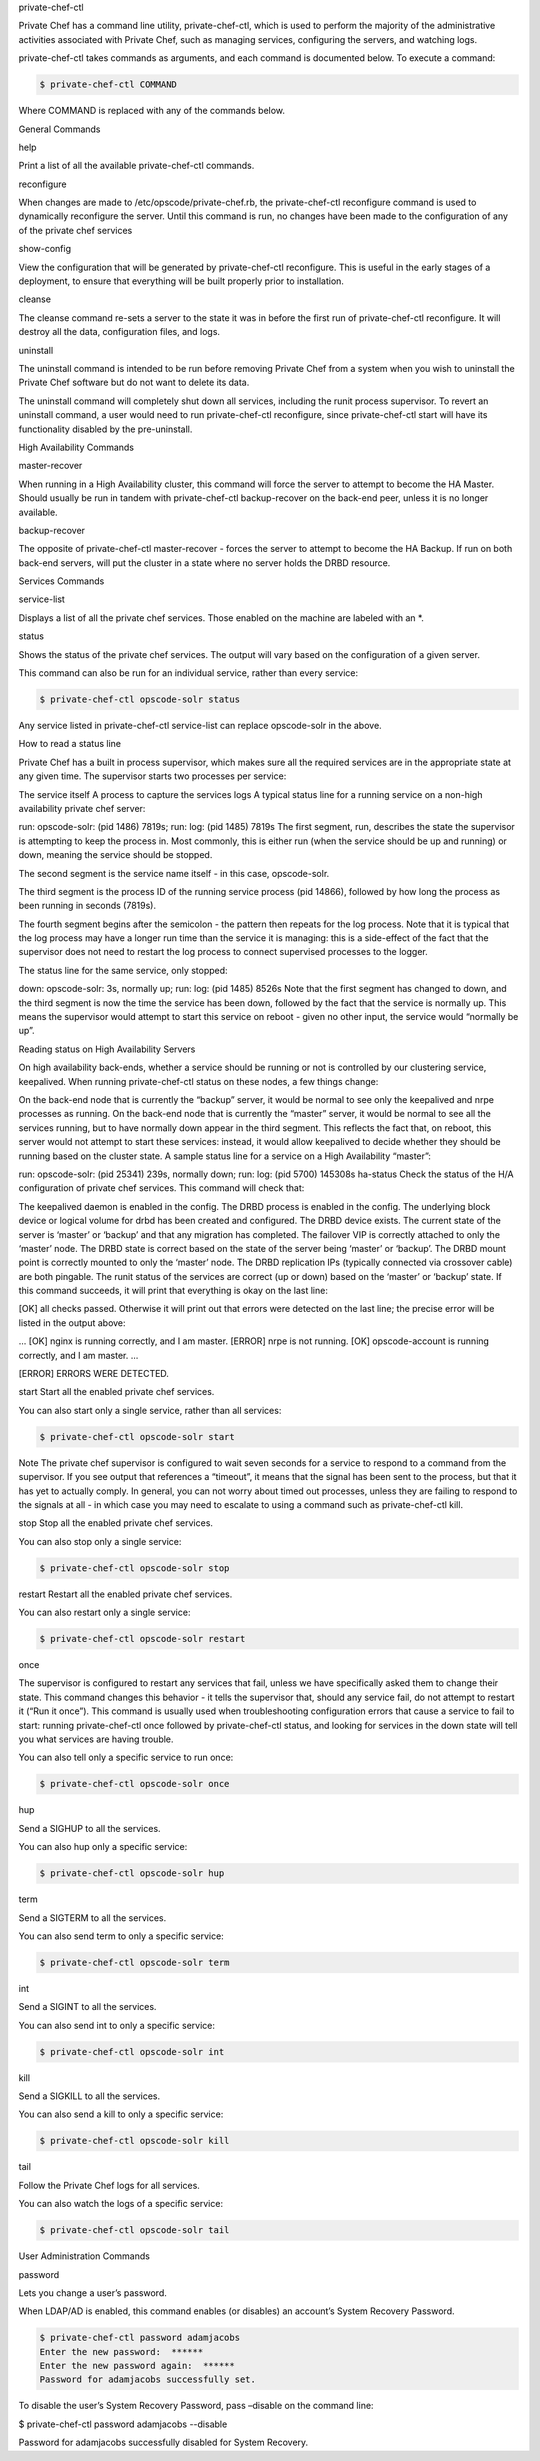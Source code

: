.. The contents of this file may be included in multiple topics.
.. This file should not be changed in a way that hinders its ability to appear in multiple documentation sets.

private-chef-ctl

Private Chef has a command line utility, private-chef-ctl, which is used to perform the majority of the administrative activities associated with Private Chef, such as managing services, configuring the servers, and watching logs.

private-chef-ctl takes commands as arguments, and each command is documented below. To execute a command:

.. code-block:: bash

   $ private-chef-ctl COMMAND

Where COMMAND is replaced with any of the commands below.


General Commands

help

Print a list of all the available private-chef-ctl commands.

reconfigure

When changes are made to /etc/opscode/private-chef.rb, the private-chef-ctl reconfigure command is used to dynamically reconfigure the server. Until this command is run, no changes have been made to the configuration of any of the private chef services

show-config

View the configuration that will be generated by private-chef-ctl reconfigure. This is useful in the early stages of a deployment, to ensure that everything will be built properly prior to installation.

cleanse

The cleanse command re-sets a server to the state it was in before the first run of private-chef-ctl reconfigure. It will destroy all the data, configuration files, and logs.

uninstall

The uninstall command is intended to be run before removing Private Chef from a system when you wish to uninstall the Private Chef software but do not want to delete its data.

The uninstall command will completely shut down all services, including the runit process supervisor. To revert an uninstall command, a user would need to run private-chef-ctl reconfigure, since private-chef-ctl start will have its functionality disabled by the pre-uninstall.



High Availability Commands

master-recover

When running in a High Availability cluster, this command will force the server to attempt to become the HA Master. Should usually be run in tandem with private-chef-ctl backup-recover on the back-end peer, unless it is no longer available.

backup-recover

The opposite of private-chef-ctl master-recover - forces the server to attempt to become the HA Backup. If run on both back-end servers, will put the cluster in a state where no server holds the DRBD resource.




Services Commands

service-list

Displays a list of all the private chef services. Those enabled on the machine are labeled with an *.

status

Shows the status of the private chef services. The output will vary based on the configuration of a given server.

This command can also be run for an individual service, rather than every service:

.. code-block:: bash

   $ private-chef-ctl opscode-solr status

Any service listed in private-chef-ctl service-list can replace opscode-solr in the above.


How to read a status line

Private Chef has a built in process supervisor, which makes sure all the required services are in the appropriate state at any given time. The supervisor starts two processes per service:

The service itself
A process to capture the services logs
A typical status line for a running service on a non-high availability private chef server:

run: opscode-solr: (pid 1486) 7819s; run: log: (pid 1485) 7819s
The first segment, run, describes the state the supervisor is attempting to keep the process in. Most commonly, this is either run (when the service should be up and running) or down, meaning the service should be stopped.

The second segment is the service name itself - in this case, opscode-solr.

The third segment is the process ID of the running service process (pid 14866), followed by how long the process as been running in seconds (7819s).

The fourth segment begins after the semicolon - the pattern then repeats for the log process. Note that it is typical that the log process may have a longer run time than the service it is managing: this is a side-effect of the fact that the supervisor does not need to restart the log process to connect supervised processes to the logger.

The status line for the same service, only stopped:

down: opscode-solr: 3s, normally up; run: log: (pid 1485) 8526s
Note that the first segment has changed to down, and the third segment is now the time the service has been down, followed by the fact that the service is normally up. This means the supervisor would attempt to start this service on reboot - given no other input, the service would “normally be up”.

Reading status on High Availability Servers

On high availability back-ends, whether a service should be running or not is controlled by our clustering service, keepalived. When running private-chef-ctl status on these nodes, a few things change:

On the back-end node that is currently the “backup” server, it would be normal to see only the keepalived and nrpe processes as running.
On the back-end node that is currently the “master” server, it would be normal to see all the services running, but to have normally down appear in the third segment. This reflects the fact that, on reboot, this server would not attempt to start these services: instead, it would allow keepalived to decide whether they should be running based on the cluster state.
A sample status line for a service on a High Availability “master”:

run: opscode-solr: (pid 25341) 239s, normally down; run: log: (pid 5700) 145308s
ha-status
Check the status of the H/A configuration of private chef services. This command will check that:

The keepalived daemon is enabled in the config.
The DRBD process is enabled in the config.
The underlying block device or logical volume for drbd has been created and configured.
The DRBD device exists.
The current state of the server is ‘master’ or ‘backup’ and that any migration has completed.
The failover VIP is correctly attached to only the ‘master’ node.
The DRBD state is correct based on the state of the server being ‘master’ or ‘backup’.
The DRBD mount point is correctly mounted to only the ‘master’ node.
The DRBD replication IPs (typically connected via crossover cable) are both pingable.
The runit status of the services are correct (up or down) based on the ‘master’ or ‘backup’ state.
If this command succeeds, it will print that everything is okay on the last line:

[OK] all checks passed.
Otherwise it will print out that errors were detected on the last line; the precise error will be listed in the output above:

...
[OK] nginx is running correctly, and I am master.
[ERROR] nrpe is not running.
[OK] opscode-account is running correctly, and I am master.
...

[ERROR] ERRORS WERE DETECTED.



start
Start all the enabled private chef services.

You can also start only a single service, rather than all services:

.. code-block:: bash

   $ private-chef-ctl opscode-solr start


Note
The private chef supervisor is configured to wait seven seconds for a service to respond to a command from the supervisor. If you see output that references a “timeout”, it means that the signal has been sent to the process, but that it has yet to actually comply. In general, you can not worry about timed out processes, unless they are failing to respond to the signals at all - in which case you may need to escalate to using a command such as private-chef-ctl kill.

stop
Stop all the enabled private chef services.

You can also stop only a single service:

.. code-block:: bash

   $ private-chef-ctl opscode-solr stop

restart
Restart all the enabled private chef services.

You can also restart only a single service:

.. code-block:: bash

   $ private-chef-ctl opscode-solr restart


once

The supervisor is configured to restart any services that fail, unless we have specifically asked them to change their state. This command changes this behavior - it tells the supervisor that, should any service fail, do not attempt to restart it (“Run it once”). This command is usually used when troubleshooting configuration errors that cause a service to fail to start: running private-chef-ctl once followed by private-chef-ctl status, and looking for services in the down state will tell you what services are having trouble.

You can also tell only a specific service to run once:

.. code-block:: bash

   $ private-chef-ctl opscode-solr once


hup

Send a SIGHUP to all the services.

You can also hup only a specific service:

.. code-block:: bash

   $ private-chef-ctl opscode-solr hup


term

Send a SIGTERM to all the services.

You can also send term to only a specific service:

.. code-block:: bash

   $ private-chef-ctl opscode-solr term

int

Send a SIGINT to all the services.

You can also send int to only a specific service:

.. code-block:: bash

   $ private-chef-ctl opscode-solr int


kill

Send a SIGKILL to all the services.

You can also send a kill to only a specific service:

.. code-block:: bash

   $ private-chef-ctl opscode-solr kill


tail

Follow the Private Chef logs for all services.

You can also watch the logs of a specific service:

.. code-block:: bash

   $ private-chef-ctl opscode-solr tail


User Administration Commands

password

Lets you change a user’s password.

When LDAP/AD is enabled, this command enables (or disables) an account’s System Recovery Password.

.. code-block:: bash

   $ private-chef-ctl password adamjacobs
   Enter the new password:  ******
   Enter the new password again:  ******
   Password for adamjacobs successfully set.

To disable the user’s System Recovery Password, pass –disable on the command line:

$ private-chef-ctl password adamjacobs --disable

Password for adamjacobs successfully disabled for System Recovery.


